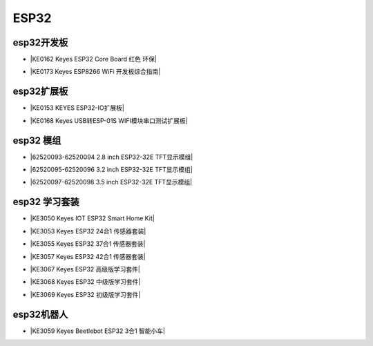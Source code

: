 =====
ESP32
=====

esp32开发板
==========

* |KE0162 Keyes ESP32 Core Board 红色 环保|

.. |KE0162 Keyes ESP32 Core Board 红色 环保| raw:: html

  <a href="https://www.keyesrobot.cn/projects/ESP32-Shield/zh-cn/latest/KE0162%20Keyes%20ESP32%20Core%20Board.html" target="_blank">KE0162 Keyes ESP32 Core Board 红色 环保</a>

* |KE0173 Keyes ESP8266 WiFi 开发板综合指南|

.. |KE0173 Keyes ESP8266 WiFi 开发板综合指南| raw:: html

  <a href="https://www.keyesrobot.cn/projects/ESP32-Shield/zh-cn/latest/KE0173%20Keyes%20ESP8266%20WiFi%20%E5%BC%80%E5%8F%91%E6%9D%BF.html" target="_blank">KE0173 Keyes ESP8266 WiFi 开发板综合指南</a>


esp32扩展板
==========

* |KE0153 KEYES ESP32-IO扩展板|

.. |KE0153 KEYES ESP32-IO扩展板| raw:: html

  <a href="https://www.keyesrobot.cn/projects/ESP32-Shield/zh-cn/latest/KE0153%20Keyes%20ESP32-IO%E6%89%A9%E5%B1%95%E6%9D%BF.html" target="_blank">KE0153 KEYES ESP32-IO扩展板</a>

* |KE0168 Keyes USB转ESP-01S WIFI模块串口测试扩展板|

.. |KE0168 Keyes USB转ESP-01S WIFI模块串口测试扩展板| raw:: html

  <a href="https://www.keyesrobot.cn/projects/ESP32-Shield/zh-cn/latest/KE0168%20Keyes%20USB%E8%BD%ACESP-01S%20WIFI%E6%A8%A1%E5%9D%97%E4%B8%B2%E5%8F%A3%E6%B5%8B%E8%AF%95%E6%89%A9%E5%B1%95%E6%9D%BF.html" target="_blank">KE0168 Keyes USB转ESP-01S WIFI模块串口测试扩展板</a>


esp32 模组
==========

* |62520093-62520094 2.8 inch ESP32-32E TFT显示模组|

.. |62520093-62520094 2.8 inch ESP32-32E TFT显示模组| raw:: html

  <a href="https://www.keyesrobot.cn/projects/62520093-62520094" target="_blank">62520093-62520094 2.8 inch ESP32-32E TFT显示模组</a>

* |62520095-62520096 3.2 inch ESP32-32E TFT显示模组|

.. |62520095-62520096 3.2 inch ESP32-32E TFT显示模组| raw:: html

  <a href="https://www.keyesrobot.cn/projects/62520095-62520096" target="_blank">62520095-62520096 3.2 inch ESP32-32E TFT显示模组</a>

* |62520097-62520098 3.5 inch ESP32-32E TFT显示模组|

.. |62520097-62520098 3.5 inch ESP32-32E TFT显示模组| raw:: html

  <a href="https://www.keyesrobot.cn/projects/62520097-62520098" target="_blank">62520097-62520098 3.5 inch ESP32-32E TFT显示模组</a>



esp32 学习套装
============


* |KE3050 Keyes IOT ESP32 Smart Home Kit|

.. |KE3050 Keyes IOT ESP32 Smart Home Kit| raw:: html

  <a href="https://www.keyesrobot.cn/projects/KE3050" target="_blank">KE3050 Keyes IOT ESP32 Smart Home Kit</a>


* |KE3053 Keyes ESP32 24合1 传感器套装|

.. |KE3053 Keyes ESP32 24合1 传感器套装| raw:: html

  <a href="https://www.keyesrobot.cn/projects/KE3053" target="_blank">KE3053 Keyes ESP32 24合1 传感器套装</a>


* |KE3055 Keyes ESP32 37合1 传感器套装|

.. |KE3055 Keyes ESP32 37合1 传感器套装| raw:: html

  <a href="https://www.keyesrobot.cn/projects/KE3055" target="_blank">KE3055 Keyes ESP32 37合1 传感器套装</a>


* |KE3057 Keyes ESP32 42合1 传感器套装|

.. |KE3057 Keyes ESP32 42合1 传感器套装| raw:: html

  <a href="https://www.keyesrobot.cn/projects/KE3057" target="_blank">KE3057 Keyes ESP32 42合1 传感器套装</a>


* |KE3067 Keyes ESP32 高级版学习套件|

.. |KE3067 Keyes ESP32 高级版学习套件| raw:: html

  <a href="https://www.keyesrobot.cn/projects/KE3067" target="_blank">KE3067 Keyes ESP32 高级版学习套件</a>


* |KE3068 Keyes ESP32 中级版学习套件|

.. |KE3068 Keyes ESP32 中级版学习套件| raw:: html

  <a href="https://www.keyesrobot.cn/projects/KE3068" target="_blank">KE3068 Keyes ESP32 中级版学习套件</a>


* |KE3069 Keyes ESP32 初级版学习套件|

.. |KE3069 Keyes ESP32 初级版学习套件| raw:: html

  <a href="https://www.keyesrobot.cn/projects/KE3069" target="_blank">KE3069 Keyes ESP32 初级版学习套件</a>



esp32机器人
===========

* |KE3059 Keyes Beetlebot ESP32 3合1 智能小车|

.. |KE3059 Keyes Beetlebot ESP32 3合1 智能小车| raw:: html

  <a href="https://www.keyesrobot.cn/projects/KE3059" target="_blank">KE3059 Keyes Beetlebot ESP32 3合1 智能小车</a>












